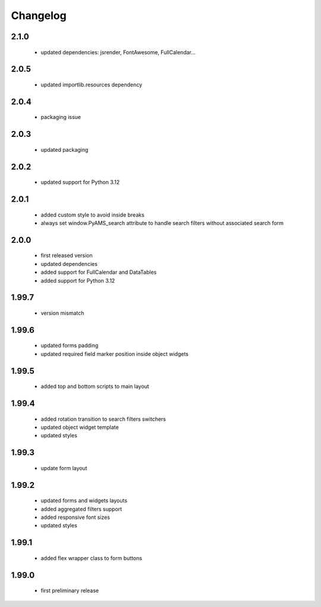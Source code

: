 Changelog
=========

2.1.0
-----
 - updated dependencies: jsrender, FontAwesome, FullCalendar...

2.0.5
-----
 - updated importlib.resources dependency

2.0.4
-----
 - packaging issue

2.0.3
-----
 - updated packaging

2.0.2
-----
 - updated support for Python 3.12

2.0.1
-----
 - added custom style to avoid inside breaks
 - always set window.PyAMS_search attribute to handle search filters without associated search form

2.0.0
-----
 - first released version
 - updated dependencies
 - added support for FullCalendar and DataTables
 - added support for Python 3.12

1.99.7
------
 - version mismatch

1.99.6
------
 - updated forms padding
 - updated required field marker position inside object widgets

1.99.5
------
 - added top and bottom scripts to main layout

1.99.4
------
 - added rotation transition to search filters switchers
 - updated object widget template
 - updated styles

1.99.3
------
 - update form layout

1.99.2
------
 - updated forms and widgets layouts
 - added aggregated filters support
 - added responsive font sizes
 - updated styles

1.99.1
------
 - added flex wrapper class to form buttons

1.99.0
------
 - first preliminary release

